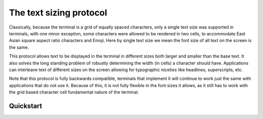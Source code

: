 The text sizing protocol
==============================================

Classically, because the terminal is a grid of equally spaced characters, only
a single text size was supported in terminals, with one minor exception, some
characters were allowed to be rendered in two cells, to accommodate East Asian
square aspect ratio characters and Emoji. Here by single text size we mean the
font size of all text on the screen is the same.

This protocol allows text to be displayed in the terminal in different sizes
both larger and smaller than the base text. It also solves the long standing
problem of robustly determining the width (in cells) a character should have.
Applications can interleave text of different sizes on the screen allowing for
typographic niceties like headlines, superscripts, etc.

Note that this protocol is fully backwards compatible, terminals that implement
it will continue to work just the same with applications that do not use it.
Because of this, it is not fully flexible in the font sizes it allows, as it
still has to work with the grid based character cell fundamental nature of the
terminal.

Quickstart
--------------

